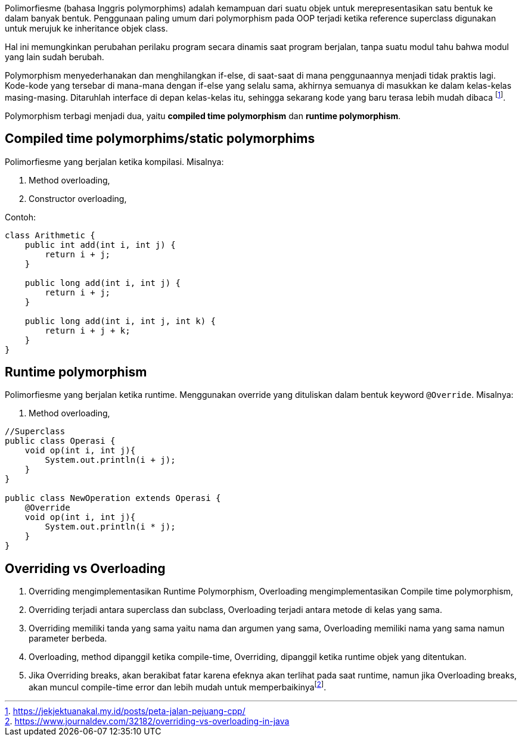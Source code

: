 :page-title       : Polymorphism
:page-signed-by   : Deo Valiandro. M <valiandrod@gmail.com>
:page-layout      : default
:page-category    : pbo

Polimorfiesme (bahasa Inggris polymorphims) adalah kemampuan dari suatu objek
untuk  merepresentasikan satu bentuk ke dalam banyak bentuk. Penggunaan paling
umum dari polymorphism pada OOP terjadi ketika reference superclass digunakan
untuk merujuk ke inheritance objek class.

Hal ini memungkinkan perubahan perilaku program secara dinamis saat program
berjalan, tanpa suatu modul tahu bahwa modul yang lain sudah berubah.

Polymorphism menyederhanakan dan menghilangkan if-else, di saat-saat di mana
penggunaannya menjadi tidak praktis lagi. Kode-kode yang tersebar di mana-mana
dengan if-else yang selalu sama, akhirnya semuanya di masukkan ke dalam
kelas-kelas masing-masing. Ditaruhlah interface di depan kelas-kelas itu,
sehingga sekarang kode yang baru terasa lebih mudah dibaca
footnote:[https://jekjektuanakal.my.id/posts/peta-jalan-pejuang-cpp/].

Polymorphism terbagi menjadi dua, yaitu *compiled time polymorphism* dan
*runtime polymorphism*.


== Compiled time polymorphims/static polymorphims

Polimorfiesme yang berjalan ketika kompilasi. Misalnya:

. Method overloading,
. Constructor overloading,

Contoh:

[source, java]
----
class Arithmetic {
    public int add(int i, int j) {
        return i + j;
    }

    public long add(int i, int j) {
        return i + j;
    }

    public long add(int i, int j, int k) {
        return i + j + k;
    }
}
----


== Runtime polymorphism

Polimorfiesme yang berjalan ketika runtime. Menggunakan override yang dituliskan
dalam bentuk keyword `@Override`. Misalnya:

. Method overloading,

[source, java]
----
//Superclass
public class Operasi {
    void op(int i, int j){
        System.out.println(i + j);
    }
}

public class NewOperation extends Operasi {
    @Override
    void op(int i, int j){
        System.out.println(i * j);
    }
}
----

== Overriding vs Overloading

. Overriding mengimplementasikan Runtime Polymorphism, Overloading
    mengimplementasikan Compile time polymorphism,
. Overriding terjadi antara superclass dan subclass, Overloading terjadi antara
    metode di kelas yang sama.
. Overriding memiliki tanda yang sama yaitu nama dan argumen yang sama,
    Overloading memiliki nama yang sama namun parameter berbeda.
. Overloading, method dipanggil ketika compile-time, Overriding, dipanggil
    ketika runtime objek yang ditentukan.
. Jika Overriding breaks, akan berakibat fatar karena efeknya akan terlihat pada
    saat runtime, namun jika Overloading breaks, akan muncul compile-time error
    dan lebih mudah untuk memperbaikinyafootnote:[https://www.journaldev.com/32182/overriding-vs-overloading-in-java].